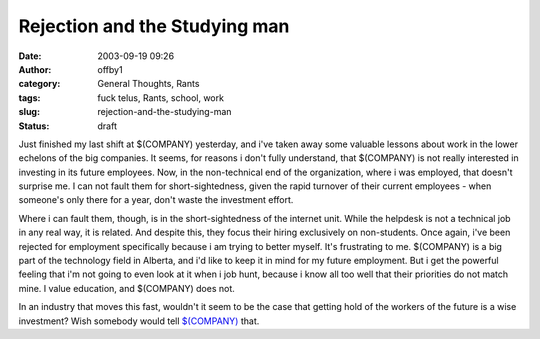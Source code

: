 Rejection and the Studying man
##############################
:date: 2003-09-19 09:26
:author: offby1
:category: General Thoughts, Rants
:tags: fuck telus, Rants, school, work
:slug: rejection-and-the-studying-man
:status: draft

Just finished my last shift at $(COMPANY) yesterday, and i've taken away
some valuable lessons about work in the lower echelons of the big
companies. It seems, for reasons i don't fully understand, that
$(COMPANY) is not really interested in investing in its future
employees. Now, in the non-technical end of the organization, where i
was employed, that doesn't surprise me. I can not fault them for
short-sightedness, given the rapid turnover of their current employees -
when someone's only there for a year, don't waste the investment effort.

Where i can fault them, though, is in the short-sightedness of the
internet unit. While the helpdesk is not a technical job in any real
way, it is related. And despite this, they focus their hiring
exclusively on non-students. Once again, i've been rejected for
employment specifically because i am trying to better myself. It's
frustrating to me. $(COMPANY) is a big part of the technology field in
Alberta, and i'd like to keep it in mind for my future employment. But i
get the powerful feeling that i'm not going to even look at it when i
job hunt, because i know all too well that their priorities do not match
mine. I value education, and $(COMPANY) does not.

In an industry that moves this fast, wouldn't it seem to be the case
that getting hold of the workers of the future is a wise investment?
Wish somebody would tell `$(COMPANY) <http://www.telus.com/>`__ that.
